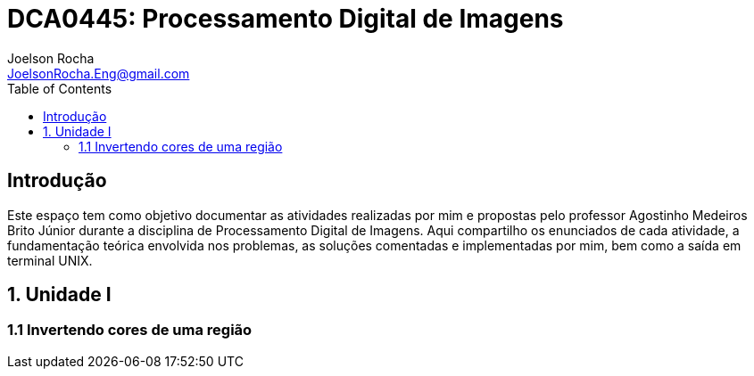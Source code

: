 = DCA0445: Processamento Digital de Imagens
Joelson Rocha <JoelsonRocha.Eng@gmail.com>
:toc: left

== Introdução

Este espaço tem como objetivo documentar as atividades realizadas por mim e propostas pelo professor Agostinho Medeiros Brito Júnior durante a disciplina de Processamento Digital de Imagens. Aqui compartilho os enunciados de cada atividade, a fundamentação teórica envolvida nos problemas, as soluções comentadas e implementadas por mim, bem como a saída em terminal UNIX.


== 1. Unidade I

=== 1.1 Invertendo cores de uma região